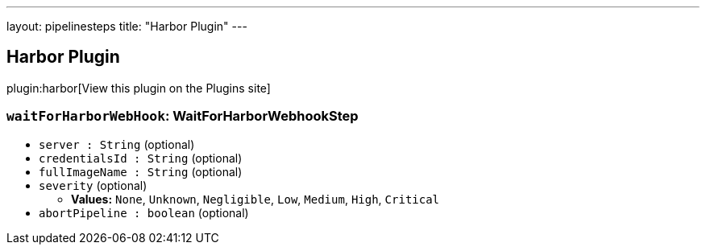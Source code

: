 ---
layout: pipelinesteps
title: "Harbor Plugin"
---

:notitle:
:description:
:author:
:email: jenkinsci-users@googlegroups.com
:sectanchors:
:toc: left
:compat-mode!:

== Harbor Plugin

plugin:harbor[View this plugin on the Plugins site]

=== `waitForHarborWebHook`: WaitForHarborWebhookStep
++++
<ul><li><code>server : String</code> (optional)
</li>
<li><code>credentialsId : String</code> (optional)
</li>
<li><code>fullImageName : String</code> (optional)
</li>
<li><code>severity</code> (optional)
<ul><li><b>Values:</b> <code>None</code>, <code>Unknown</code>, <code>Negligible</code>, <code>Low</code>, <code>Medium</code>, <code>High</code>, <code>Critical</code></li></ul></li>
<li><code>abortPipeline : boolean</code> (optional)
</li>
</ul>


++++
